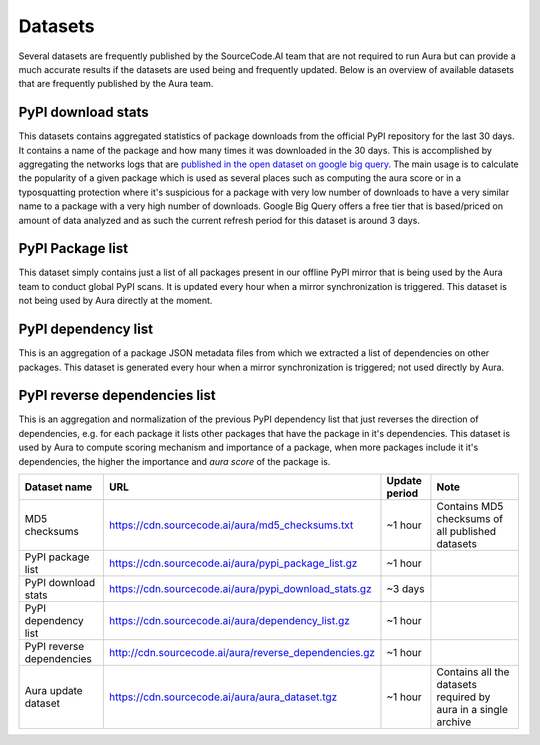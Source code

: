 Datasets
========

Several datasets are frequently published by the SourceCode.AI team that are not required to run Aura but can provide a much accurate results if the datasets are used being and frequently updated. Below is an overview of available datasets that are frequently published by the Aura team.


PyPI download stats
-------------------

This datasets contains aggregated statistics of package downloads from the official PyPI repository for the last 30 days. It contains a name of the package and how many times it was downloaded in the 30 days. This is accomplished by aggregating the networks logs that are `published in the open dataset on google big query <https://packaging.python.org/guides/analyzing-pypi-package-downloads/>`_. The main usage is to calculate the popularity of a given package which is used as several places such as computing the aura score or in a typosquatting protection where it's suspicious for a package with very low number of downloads to have a very similar name to a package with a very high number of downloads. Google Big Query offers a free tier that is based/priced on amount of data analyzed and as such the current refresh period for this dataset is around 3 days.


PyPI Package list
-----------------

This dataset simply contains just a list of all packages present in our offline PyPI mirror that is being used by the Aura team to conduct global PyPI scans. It is updated every hour when a mirror synchronization is triggered. This dataset is not being used by Aura directly at the moment.


PyPI dependency list
--------------------

This is an aggregation of a package JSON metadata files from which we extracted a list of dependencies on other packages. This dataset is generated every hour when a mirror synchronization is triggered; not used directly by Aura.


PyPI reverse dependencies list
------------------------------

This is an aggregation and normalization of the previous PyPI dependency list that just reverses the direction of dependencies, e.g. for each package it lists other packages that have the package in it's dependencies. This dataset is used by Aura to compute scoring mechanism and importance of a package, when more packages include it it's dependencies, the higher the importance and `aura score` of the package is.

========================= ========================================================= ============= ============
Dataset name              URL                                                       Update period Note
========================= ========================================================= ============= ============
MD5 checksums             https://cdn.sourcecode.ai/aura/md5_checksums.txt          ~1 hour       Contains MD5 checksums of all published datasets
PyPI package list         https://cdn.sourcecode.ai/aura/pypi_package_list.gz       ~1 hour
PyPI download stats       https://cdn.sourcecode.ai/aura/pypi_download_stats.gz     ~3 days
PyPI dependency list      https://cdn.sourcecode.ai/aura/dependency_list.gz         ~1 hour
PyPI reverse dependencies http://cdn.sourcecode.ai/aura/reverse_dependencies.gz     ~1 hour
Aura update dataset       https://cdn.sourcecode.ai/aura/aura_dataset.tgz           ~1 hour       Contains all the datasets required by aura in a single archive
========================= ========================================================= ============= ============
